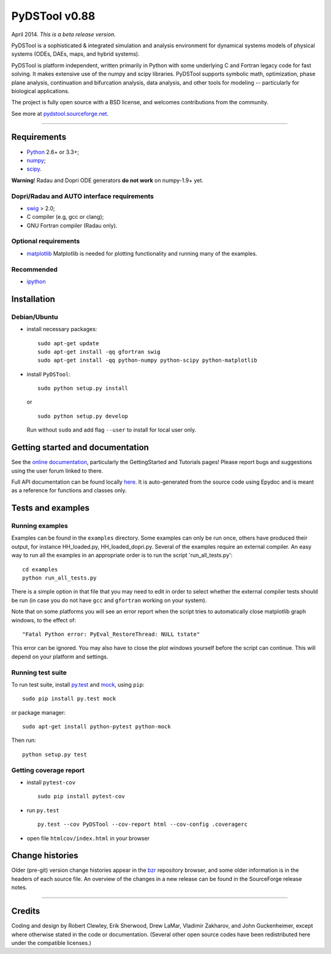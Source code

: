PyDSTool v0.88
==============


.. image:: https://travis-ci.org/robclewley/pydstool.svg?branch=master
   :target: https://travis-ci.org/robclewley/pydstool
   :alt: Build Status

.. image:: https://coveralls.io/repos/robclewley/pydstool/badge.png?branch=master
   :target: https://coveralls.io/r/robclewley/pydstool?branch=master
   :alt: Coverage Status

April 2014. *This is a beta release version.*

PyDSTool is a sophisticated & integrated simulation and analysis environment
for dynamical systems models of physical systems (ODEs, DAEs, maps, and hybrid
systems).

PyDSTool is platform independent, written primarily in Python with some
underlying C and Fortran legacy code for fast solving. It makes extensive use
of the numpy and scipy libraries. PyDSTool supports symbolic math,
optimization, phase plane analysis, continuation and bifurcation analysis, data
analysis, and other tools for modeling -- particularly for biological
applications.

The project is fully open source with a BSD license, and welcomes contributions
from the community.

See more at `pydstool.sourceforge.net <http://pydstool.sourceforge.net>`__.

--------------

Requirements
~~~~~~~~~~~~

*  `Python <http://www.python.org>`__ 2.6+ or 3.3+;
*  `numpy <http://www.numpy.org>`__;
*  `scipy <http://www.scipy.org>`__.

**Warning**! Radau and Dopri ODE generators **do not work** on numpy-1.9+ yet.

Dopri/Radau and AUTO interface requirements
^^^^^^^^^^^^^^^^^^^^^^^^^^^^^^^^^^^^^^^^^^^

*  `swig <http://www.swig.org>`__ > 2.0;
*  C compiler (e.g, gcc or clang);
*  GNU Fortran compiler (Radau only).

Optional requirements
^^^^^^^^^^^^^^^^^^^^^

*  `matplotlib <http://www.matplotlib.org>`__
   Matplotlib is needed for plotting functionality and running many of the examples.

Recommended
^^^^^^^^^^^

*  `ipython <http://www.ipython.org>`__

Installation
~~~~~~~~~~~~

Debian/Ubuntu
^^^^^^^^^^^^^

*  install necessary packages:

   ::

           sudo apt-get update
           sudo apt-get install -qq gfortran swig
           sudo apt-get install -qq python-numpy python-scipy python-matplotlib

*  install ``PyDSTool``:

   ::

           sudo python setup.py install

   or

   ::

           sudo python setup.py develop

   Run without ``sudo`` and add flag ``--user`` to install for local
   user only.

Getting started and documentation
~~~~~~~~~~~~~~~~~~~~~~~~~~~~~~~~~

See the `online documentation <http://pydstool.sourceforge.net>`__,
particularly the GettingStarted and Tutorials pages! Please report bugs
and suggestions using the user forum linked to there.

Full API documentation can be found locally
`here <./html/index.html>`__. It is auto-generated from the source code
using Epydoc and is meant as a reference for functions and classes only.

Tests and examples
~~~~~~~~~~~~~~~~~~

Running examples
^^^^^^^^^^^^^^^^

Examples can be found in the ``examples`` directory. Some examples can
only be run once, others have produced their output, for instance
HH\_loaded.py, HH\_loaded\_dopri.py. Several of the examples require an
external compiler. An easy way to run all the examples in an appropriate
order is to run the script 'run\_all\_tests.py':

::

        cd examples
        python run_all_tests.py

There is a simple option in that file that you may need to edit in order
to select whether the external compiler tests should be run (in case you
do not have ``gcc`` and ``gfortran`` working on your system).

Note that on some platforms you will see an error report when the script
tries to automatically close matplotlib graph windows, to the effect of:

::

    "Fatal Python error: PyEval_RestoreThread: NULL tstate"

This error can be ignored. You may also have to close the plot windows
yourself before the script can continue. This will depend on your
platform and settings.

Running test suite
^^^^^^^^^^^^^^^^^^

To run test suite, install `py.test <http://www.pytest.org>`__ and
`mock <http://www.voidspace.org.uk/python/mock/>`__, using ``pip``:

::

        sudo pip install py.test mock

or package manager:

::

        sudo apt-get install python-pytest python-mock

Then run:

::

        python setup.py test


Getting coverage report
^^^^^^^^^^^^^^^^^^^^^^^

*  install ``pytest-cov``

   ::

           sudo pip install pytest-cov

*  run ``py.test``

   ::

           py.test --cov PyDSTool --cov-report html --cov-config .coveragerc

*  open file ``htmlcov/index.html`` in your browser

Change histories
~~~~~~~~~~~~~~~~

Older (pre-git) version change histories appear in the
`bzr <http://pydstool.bzr.sourceforge.net/bzr/pydstool/changes>`__
repository browser, and some older information is in the headers of each
source file. An overview of the changes in a new release can be found in
the SourceForge release notes.

--------------

Credits
~~~~~~~

Coding and design by Robert Clewley, Erik Sherwood, Drew LaMar, Vladimir
Zakharov, and John Guckenheimer, except where otherwise stated in the
code or documentation. (Several other open source codes have been
redistributed here under the compatible licenses.)


